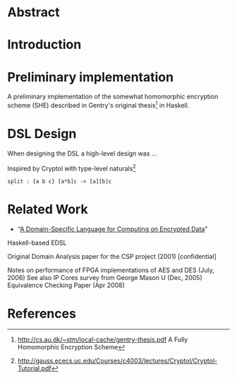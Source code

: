 * Abstract

* Introduction

* Preliminary implementation
A preliminary implementation of the somewhat homomorphic encryption
scheme (SHE) described in Gentry's original thesis[1] in Haskell.

* DSL Design
When designing the DSL a high-level design was ...

Inspired by Cryptol with type-level naturals[2]

: split : {a b c} [a*b]c -> [a][b]c

* Related Work
+ “[[https://eprint.iacr.org/2011/561.pdf][A Domain-Specific Language for Computing on Encrypted Data]]”
Haskell-based EDSL 

Original Domain Analysis paper for the CSP project (2001) [confidential]

Notes on performance of FPGA implementations of AES and DES (July, 2006)
See also IP Cores survey from George Mason U (Dec, 2005) 
Equivalence Checking Paper (Apr 2008) 

* References
[1] http://cs.au.dk/~stm/local-cache/gentry-thesis.pdf A Fully Homomorphic Encryption Scheme
[2] http://gauss.ececs.uc.edu/Courses/c4003/lectures/Cryptol/Cryptol-Tutorial.pdf
